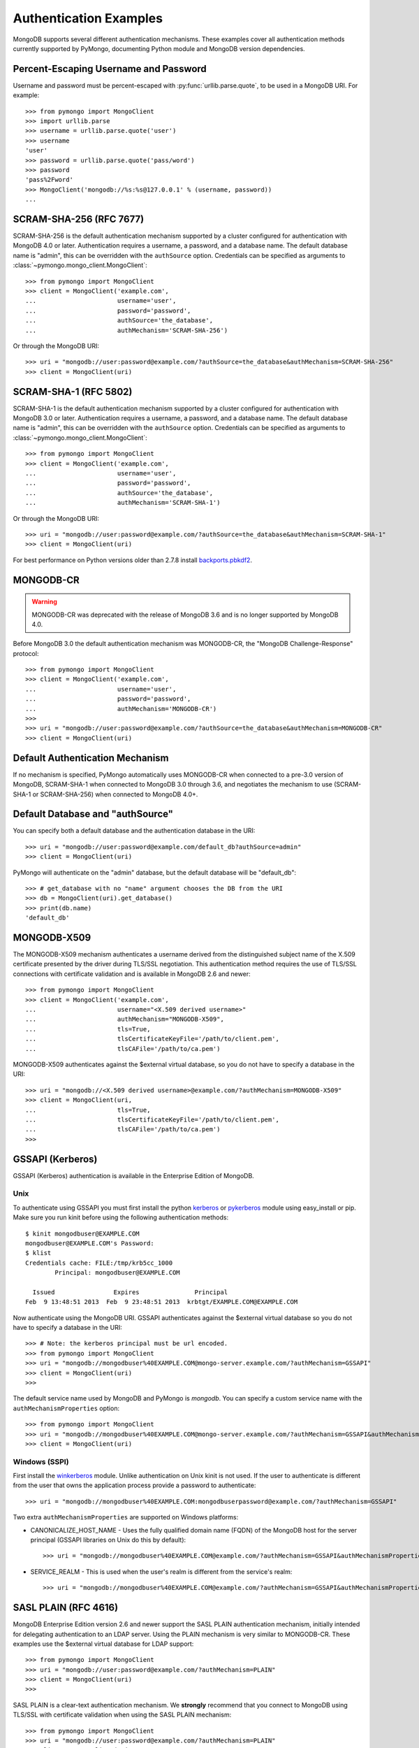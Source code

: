 Authentication Examples
=======================

MongoDB supports several different authentication mechanisms. These examples
cover all authentication methods currently supported by PyMongo, documenting
Python module and MongoDB version dependencies.

.. _percent escaped:

Percent-Escaping Username and Password
--------------------------------------

Username and password must be percent-escaped with
:py:func:`urllib.parse.quote`, to be used in a MongoDB URI. For example::

  >>> from pymongo import MongoClient
  >>> import urllib.parse
  >>> username = urllib.parse.quote('user')
  >>> username
  'user'
  >>> password = urllib.parse.quote('pass/word')
  >>> password
  'pass%2Fword'
  >>> MongoClient('mongodb://%s:%s@127.0.0.1' % (username, password))
  ...

.. _scram_sha_256:

SCRAM-SHA-256 (RFC 7677)
------------------------
.. versionadded:: 3.7

SCRAM-SHA-256 is the default authentication mechanism supported by a cluster
configured for authentication with MongoDB 4.0 or later. Authentication
requires a username, a password, and a database name. The default database
name is "admin", this can be overridden with the ``authSource`` option.
Credentials can be specified as arguments to
:class:`~pymongo.mongo_client.MongoClient`::

  >>> from pymongo import MongoClient
  >>> client = MongoClient('example.com',
  ...                      username='user',
  ...                      password='password',
  ...                      authSource='the_database',
  ...                      authMechanism='SCRAM-SHA-256')

Or through the MongoDB URI::

  >>> uri = "mongodb://user:password@example.com/?authSource=the_database&authMechanism=SCRAM-SHA-256"
  >>> client = MongoClient(uri)

SCRAM-SHA-1 (RFC 5802)
----------------------
.. versionadded:: 2.8

SCRAM-SHA-1 is the default authentication mechanism supported by a cluster
configured for authentication with MongoDB 3.0 or later. Authentication
requires a username, a password, and a database name. The default database
name is "admin", this can be overridden with the ``authSource`` option.
Credentials can be specified as arguments to
:class:`~pymongo.mongo_client.MongoClient`::

  >>> from pymongo import MongoClient
  >>> client = MongoClient('example.com',
  ...                      username='user',
  ...                      password='password',
  ...                      authSource='the_database',
  ...                      authMechanism='SCRAM-SHA-1')

Or through the MongoDB URI::

  >>> uri = "mongodb://user:password@example.com/?authSource=the_database&authMechanism=SCRAM-SHA-1"
  >>> client = MongoClient(uri)

For best performance on Python versions older than 2.7.8 install `backports.pbkdf2`_.

.. _backports.pbkdf2: https://pypi.python.org/pypi/backports.pbkdf2/

MONGODB-CR
----------

.. warning:: MONGODB-CR was deprecated with the release of MongoDB 3.6 and
  is no longer supported by MongoDB 4.0.

Before MongoDB 3.0 the default authentication mechanism was MONGODB-CR,
the "MongoDB Challenge-Response" protocol::

  >>> from pymongo import MongoClient
  >>> client = MongoClient('example.com',
  ...                      username='user',
  ...                      password='password',
  ...                      authMechanism='MONGODB-CR')
  >>>
  >>> uri = "mongodb://user:password@example.com/?authSource=the_database&authMechanism=MONGODB-CR"
  >>> client = MongoClient(uri)

Default Authentication Mechanism
--------------------------------

If no mechanism is specified, PyMongo automatically uses MONGODB-CR when
connected to a pre-3.0 version of MongoDB, SCRAM-SHA-1 when connected to
MongoDB 3.0 through 3.6, and negotiates the mechanism to use (SCRAM-SHA-1
or SCRAM-SHA-256) when connected to MongoDB 4.0+.

Default Database and "authSource"
---------------------------------

You can specify both a default database and the authentication database in the
URI::

    >>> uri = "mongodb://user:password@example.com/default_db?authSource=admin"
    >>> client = MongoClient(uri)

PyMongo will authenticate on the "admin" database, but the default database
will be "default_db"::

    >>> # get_database with no "name" argument chooses the DB from the URI
    >>> db = MongoClient(uri).get_database()
    >>> print(db.name)
    'default_db'

.. _mongodb_x509:

MONGODB-X509
------------
.. versionadded:: 2.6

The MONGODB-X509 mechanism authenticates a username derived from the
distinguished subject name of the X.509 certificate presented by the driver
during TLS/SSL negotiation. This authentication method requires the use of
TLS/SSL connections with certificate validation and is available in
MongoDB 2.6 and newer::

  >>> from pymongo import MongoClient
  >>> client = MongoClient('example.com',
  ...                      username="<X.509 derived username>"
  ...                      authMechanism="MONGODB-X509",
  ...                      tls=True,
  ...                      tlsCertificateKeyFile='/path/to/client.pem',
  ...                      tlsCAFile='/path/to/ca.pem')

MONGODB-X509 authenticates against the $external virtual database, so you
do not have to specify a database in the URI::

  >>> uri = "mongodb://<X.509 derived username>@example.com/?authMechanism=MONGODB-X509"
  >>> client = MongoClient(uri,
  ...                      tls=True,
  ...                      tlsCertificateKeyFile='/path/to/client.pem',
  ...                      tlsCAFile='/path/to/ca.pem')
  >>>

.. versionchanged:: 3.4
  When connected to MongoDB >= 3.4 the username is no longer required.

.. _gssapi:

GSSAPI (Kerberos)
-----------------
.. versionadded:: 2.5

GSSAPI (Kerberos) authentication is available in the Enterprise Edition of
MongoDB.

Unix
~~~~

To authenticate using GSSAPI you must first install the python `kerberos`_ or
`pykerberos`_ module using easy_install or pip. Make sure you run kinit before
using the following authentication methods::

  $ kinit mongodbuser@EXAMPLE.COM
  mongodbuser@EXAMPLE.COM's Password:
  $ klist
  Credentials cache: FILE:/tmp/krb5cc_1000
          Principal: mongodbuser@EXAMPLE.COM

    Issued                Expires               Principal
  Feb  9 13:48:51 2013  Feb  9 23:48:51 2013  krbtgt/EXAMPLE.COM@EXAMPLE.COM

Now authenticate using the MongoDB URI. GSSAPI authenticates against the
$external virtual database so you do not have to specify a database in the
URI::

  >>> # Note: the kerberos principal must be url encoded.
  >>> from pymongo import MongoClient
  >>> uri = "mongodb://mongodbuser%40EXAMPLE.COM@mongo-server.example.com/?authMechanism=GSSAPI"
  >>> client = MongoClient(uri)
  >>>

The default service name used by MongoDB and PyMongo is `mongodb`. You can
specify a custom service name with the ``authMechanismProperties`` option::

  >>> from pymongo import MongoClient
  >>> uri = "mongodb://mongodbuser%40EXAMPLE.COM@mongo-server.example.com/?authMechanism=GSSAPI&authMechanismProperties=SERVICE_NAME:myservicename"
  >>> client = MongoClient(uri)

Windows (SSPI)
~~~~~~~~~~~~~~
.. versionadded:: 3.3

First install the `winkerberos`_ module. Unlike authentication on Unix kinit is
not used. If the user to authenticate is different from the user that owns the
application process provide a password to authenticate::

  >>> uri = "mongodb://mongodbuser%40EXAMPLE.COM:mongodbuserpassword@example.com/?authMechanism=GSSAPI"

Two extra ``authMechanismProperties`` are supported on Windows platforms:

- CANONICALIZE_HOST_NAME - Uses the fully qualified domain name (FQDN) of the
  MongoDB host for the server principal (GSSAPI libraries on Unix do this by
  default)::

    >>> uri = "mongodb://mongodbuser%40EXAMPLE.COM@example.com/?authMechanism=GSSAPI&authMechanismProperties=CANONICALIZE_HOST_NAME:true"

- SERVICE_REALM - This is used when the user's realm is different from the service's realm::

    >>> uri = "mongodb://mongodbuser%40EXAMPLE.COM@example.com/?authMechanism=GSSAPI&authMechanismProperties=SERVICE_REALM:otherrealm"


.. _kerberos: http://pypi.python.org/pypi/kerberos
.. _pykerberos: https://pypi.python.org/pypi/pykerberos
.. _winkerberos: https://pypi.python.org/pypi/winkerberos/

.. _sasl_plain:

SASL PLAIN (RFC 4616)
---------------------
.. versionadded:: 2.6

MongoDB Enterprise Edition version 2.6 and newer support the SASL PLAIN
authentication mechanism, initially intended for delegating authentication
to an LDAP server. Using the PLAIN mechanism is very similar to MONGODB-CR.
These examples use the $external virtual database for LDAP support::

  >>> from pymongo import MongoClient
  >>> uri = "mongodb://user:password@example.com/?authMechanism=PLAIN"
  >>> client = MongoClient(uri)
  >>>

SASL PLAIN is a clear-text authentication mechanism. We **strongly** recommend
that you connect to MongoDB using TLS/SSL with certificate validation when
using the SASL PLAIN mechanism::

  >>> from pymongo import MongoClient
  >>> uri = "mongodb://user:password@example.com/?authMechanism=PLAIN"
  >>> client = MongoClient(uri,
  ...                      tls=True,
  ...                      tlsCertificateKeyFile='/path/to/client.pem',
  ...                      tlsCAFile='/path/to/ca.pem')
  >>>

.. _MONGODB-AWS:

MONGODB-AWS
-----------
.. versionadded:: 3.11

The MONGODB-AWS authentication mechanism is available in MongoDB 4.4+ and
requires extra pymongo dependencies. To use it, install pymongo with the
``aws`` extra::

  $ python -m pip install 'pymongo[aws]'

The MONGODB-AWS mechanism authenticates using AWS IAM credentials (an access
key ID and a secret access key), `temporary AWS IAM credentials`_ obtained
from an `AWS Security Token Service (STS)`_ `Assume Role`_ request,
AWS Lambda `environment variables`_, or temporary AWS IAM credentials assigned
to an `EC2 instance`_ or ECS task. The use of temporary credentials, in
addition to an access key ID and a secret access key, also requires a
security (or session) token.

Credentials can be configured through the MongoDB URI, environment variables,
or the local EC2 or ECS endpoint. The order in which the client searches for
credentials is:

#. Credentials passed through the URI
#. Environment variables
#. ECS endpoint if and only if ``AWS_CONTAINER_CREDENTIALS_RELATIVE_URI`` is set.
#. EC2 endpoint

MONGODB-AWS authenticates against the "$external" virtual database, so none of
the URIs in this section need to include the ``authSource`` URI option.

AWS IAM credentials
~~~~~~~~~~~~~~~~~~~

Applications can authenticate using AWS IAM credentials by providing a valid
access key id and secret access key pair as the username and password,
respectively, in the MongoDB URI. A sample URI would be::

  >>> from pymongo import MongoClient
  >>> uri = "mongodb://<access_key_id>:<secret_access_key>@localhost/?authMechanism=MONGODB-AWS"
  >>> client = MongoClient(uri)

.. note:: The access_key_id and secret_access_key passed into the URI MUST
          be `percent escaped`_.

AssumeRole
~~~~~~~~~~

Applications can authenticate using temporary credentials returned from an
assume role request. These temporary credentials consist of an access key
ID, a secret access key, and a security token passed into the URI.
A sample URI would be::

  >>> from pymongo import MongoClient
  >>> uri = "mongodb://<access_key_id>:<secret_access_key>@example.com/?authMechanism=MONGODB-AWS&authMechanismProperties=AWS_SESSION_TOKEN:<session_token>"
  >>> client = MongoClient(uri)

.. note:: The access_key_id, secret_access_key, and session_token passed into
          the URI MUST be `percent escaped`_.

AWS Lambda (Environment Variables)
~~~~~~~~~~~~~~~~~~~~~~~~~~~~~~~~~~

When the username and password are not provided and the MONGODB-AWS mechanism
is set, the client will fallback to using the `environment variables`_
``AWS_ACCESS_KEY_ID``, ``AWS_SECRET_ACCESS_KEY``, and ``AWS_SESSION_TOKEN``
for the access key ID, secret access key, and session token, respectively::

  $ export AWS_ACCESS_KEY_ID=<access_key_id>
  $ export AWS_SECRET_ACCESS_KEY=<secret_access_key>
  $ export AWS_SESSION_TOKEN=<session_token>
  $ python
  >>> from pymongo import MongoClient
  >>> uri = "mongodb://example.com/?authMechanism=MONGODB-AWS"
  >>> client = MongoClient(uri)

.. note:: No username, password, or session token is passed into the URI.
          PyMongo will use credentials set via the environment variables.
          These environment variables MUST NOT be `percent escaped`_.

ECS Container
~~~~~~~~~~~~~

Applications can authenticate from an ECS container via temporary
credentials assigned to the machine. A sample URI on an ECS container
would be::

  >>> from pymongo import MongoClient
  >>> uri = "mongodb://localhost/?authMechanism=MONGODB-AWS"
  >>> client = MongoClient(uri)

.. note:: No username, password, or session token is passed into the URI.
          PyMongo will query the ECS container endpoint to obtain these
          credentials.

EC2 Instance
~~~~~~~~~~~~

Applications can authenticate from an EC2 instance via temporary
credentials assigned to the machine. A sample URI on an EC2 machine
would be::

  >>> from pymongo import MongoClient
  >>> uri = "mongodb://localhost/?authMechanism=MONGODB-AWS"
  >>> client = MongoClient(uri)

.. note:: No username, password, or session token is passed into the URI.
          PyMongo will query the EC2 instance endpoint to obtain these
          credentials.

.. _temporary AWS IAM credentials: https://docs.aws.amazon.com/IAM/latest/UserGuide/id_credentials_temp.html
.. _AWS Security Token Service (STS): https://docs.aws.amazon.com/STS/latest/APIReference/Welcome.html
.. _Assume Role: https://docs.aws.amazon.com/STS/latest/APIReference/API_AssumeRole.html
.. _EC2 instance: https://docs.aws.amazon.com/IAM/latest/UserGuide/id_roles_use_switch-role-ec2.html
.. _environment variables: https://docs.aws.amazon.com/lambda/latest/dg/configuration-envvars.html#configuration-envvars-runtime
